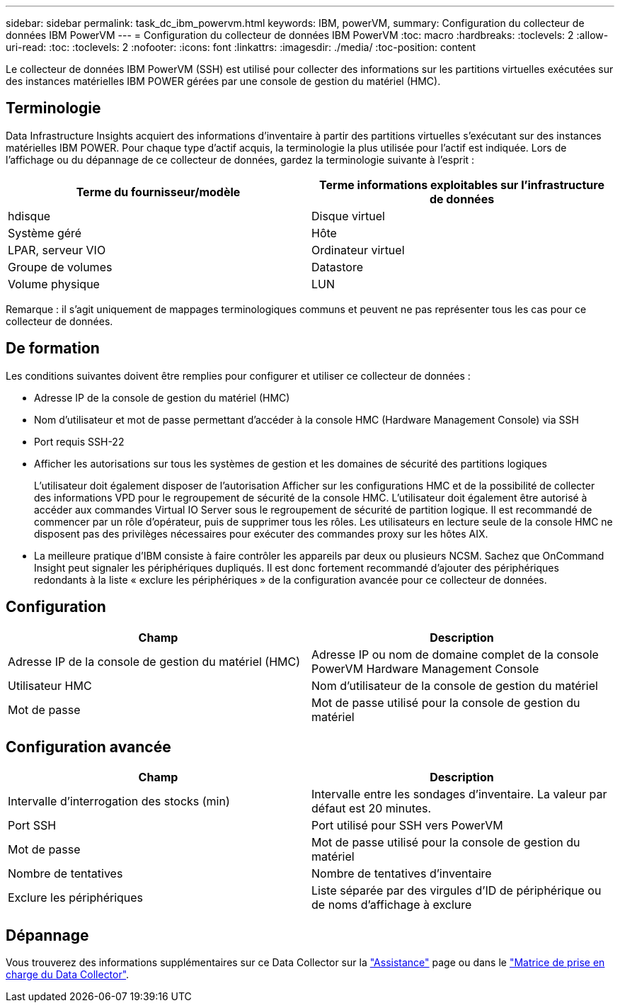 ---
sidebar: sidebar 
permalink: task_dc_ibm_powervm.html 
keywords: IBM, powerVM, 
summary: Configuration du collecteur de données IBM PowerVM 
---
= Configuration du collecteur de données IBM PowerVM
:toc: macro
:hardbreaks:
:toclevels: 2
:allow-uri-read: 
:toc: 
:toclevels: 2
:nofooter: 
:icons: font
:linkattrs: 
:imagesdir: ./media/
:toc-position: content


[role="lead"]
Le collecteur de données IBM PowerVM (SSH) est utilisé pour collecter des informations sur les partitions virtuelles exécutées sur des instances matérielles IBM POWER gérées par une console de gestion du matériel (HMC).



== Terminologie

Data Infrastructure Insights acquiert des informations d'inventaire à partir des partitions virtuelles s'exécutant sur des instances matérielles IBM POWER. Pour chaque type d'actif acquis, la terminologie la plus utilisée pour l'actif est indiquée. Lors de l'affichage ou du dépannage de ce collecteur de données, gardez la terminologie suivante à l'esprit :

[cols="2*"]
|===
| Terme du fournisseur/modèle | Terme informations exploitables sur l'infrastructure de données 


| hdisque | Disque virtuel 


| Système géré | Hôte 


| LPAR, serveur VIO | Ordinateur virtuel 


| Groupe de volumes | Datastore 


| Volume physique | LUN 
|===
Remarque : il s'agit uniquement de mappages terminologiques communs et peuvent ne pas représenter tous les cas pour ce collecteur de données.



== De formation

Les conditions suivantes doivent être remplies pour configurer et utiliser ce collecteur de données :

* Adresse IP de la console de gestion du matériel (HMC)
* Nom d'utilisateur et mot de passe permettant d'accéder à la console HMC (Hardware Management Console) via SSH
* Port requis SSH-22
* Afficher les autorisations sur tous les systèmes de gestion et les domaines de sécurité des partitions logiques
+
L'utilisateur doit également disposer de l'autorisation Afficher sur les configurations HMC et de la possibilité de collecter des informations VPD pour le regroupement de sécurité de la console HMC. L'utilisateur doit également être autorisé à accéder aux commandes Virtual IO Server sous le regroupement de sécurité de partition logique. Il est recommandé de commencer par un rôle d'opérateur, puis de supprimer tous les rôles. Les utilisateurs en lecture seule de la console HMC ne disposent pas des privilèges nécessaires pour exécuter des commandes proxy sur les hôtes AIX.

* La meilleure pratique d'IBM consiste à faire contrôler les appareils par deux ou plusieurs NCSM. Sachez que OnCommand Insight peut signaler les périphériques dupliqués. Il est donc fortement recommandé d'ajouter des périphériques redondants à la liste « exclure les périphériques » de la configuration avancée pour ce collecteur de données.




== Configuration

[cols="2*"]
|===
| Champ | Description 


| Adresse IP de la console de gestion du matériel (HMC) | Adresse IP ou nom de domaine complet de la console PowerVM Hardware Management Console 


| Utilisateur HMC | Nom d'utilisateur de la console de gestion du matériel 


| Mot de passe | Mot de passe utilisé pour la console de gestion du matériel 
|===


== Configuration avancée

[cols="2*"]
|===
| Champ | Description 


| Intervalle d'interrogation des stocks (min) | Intervalle entre les sondages d'inventaire. La valeur par défaut est 20 minutes. 


| Port SSH | Port utilisé pour SSH vers PowerVM 


| Mot de passe | Mot de passe utilisé pour la console de gestion du matériel 


| Nombre de tentatives | Nombre de tentatives d'inventaire 


| Exclure les périphériques | Liste séparée par des virgules d'ID de périphérique ou de noms d'affichage à exclure 
|===


== Dépannage

Vous trouverez des informations supplémentaires sur ce Data Collector sur la link:concept_requesting_support.html["Assistance"] page ou dans le link:reference_data_collector_support_matrix.html["Matrice de prise en charge du Data Collector"].
